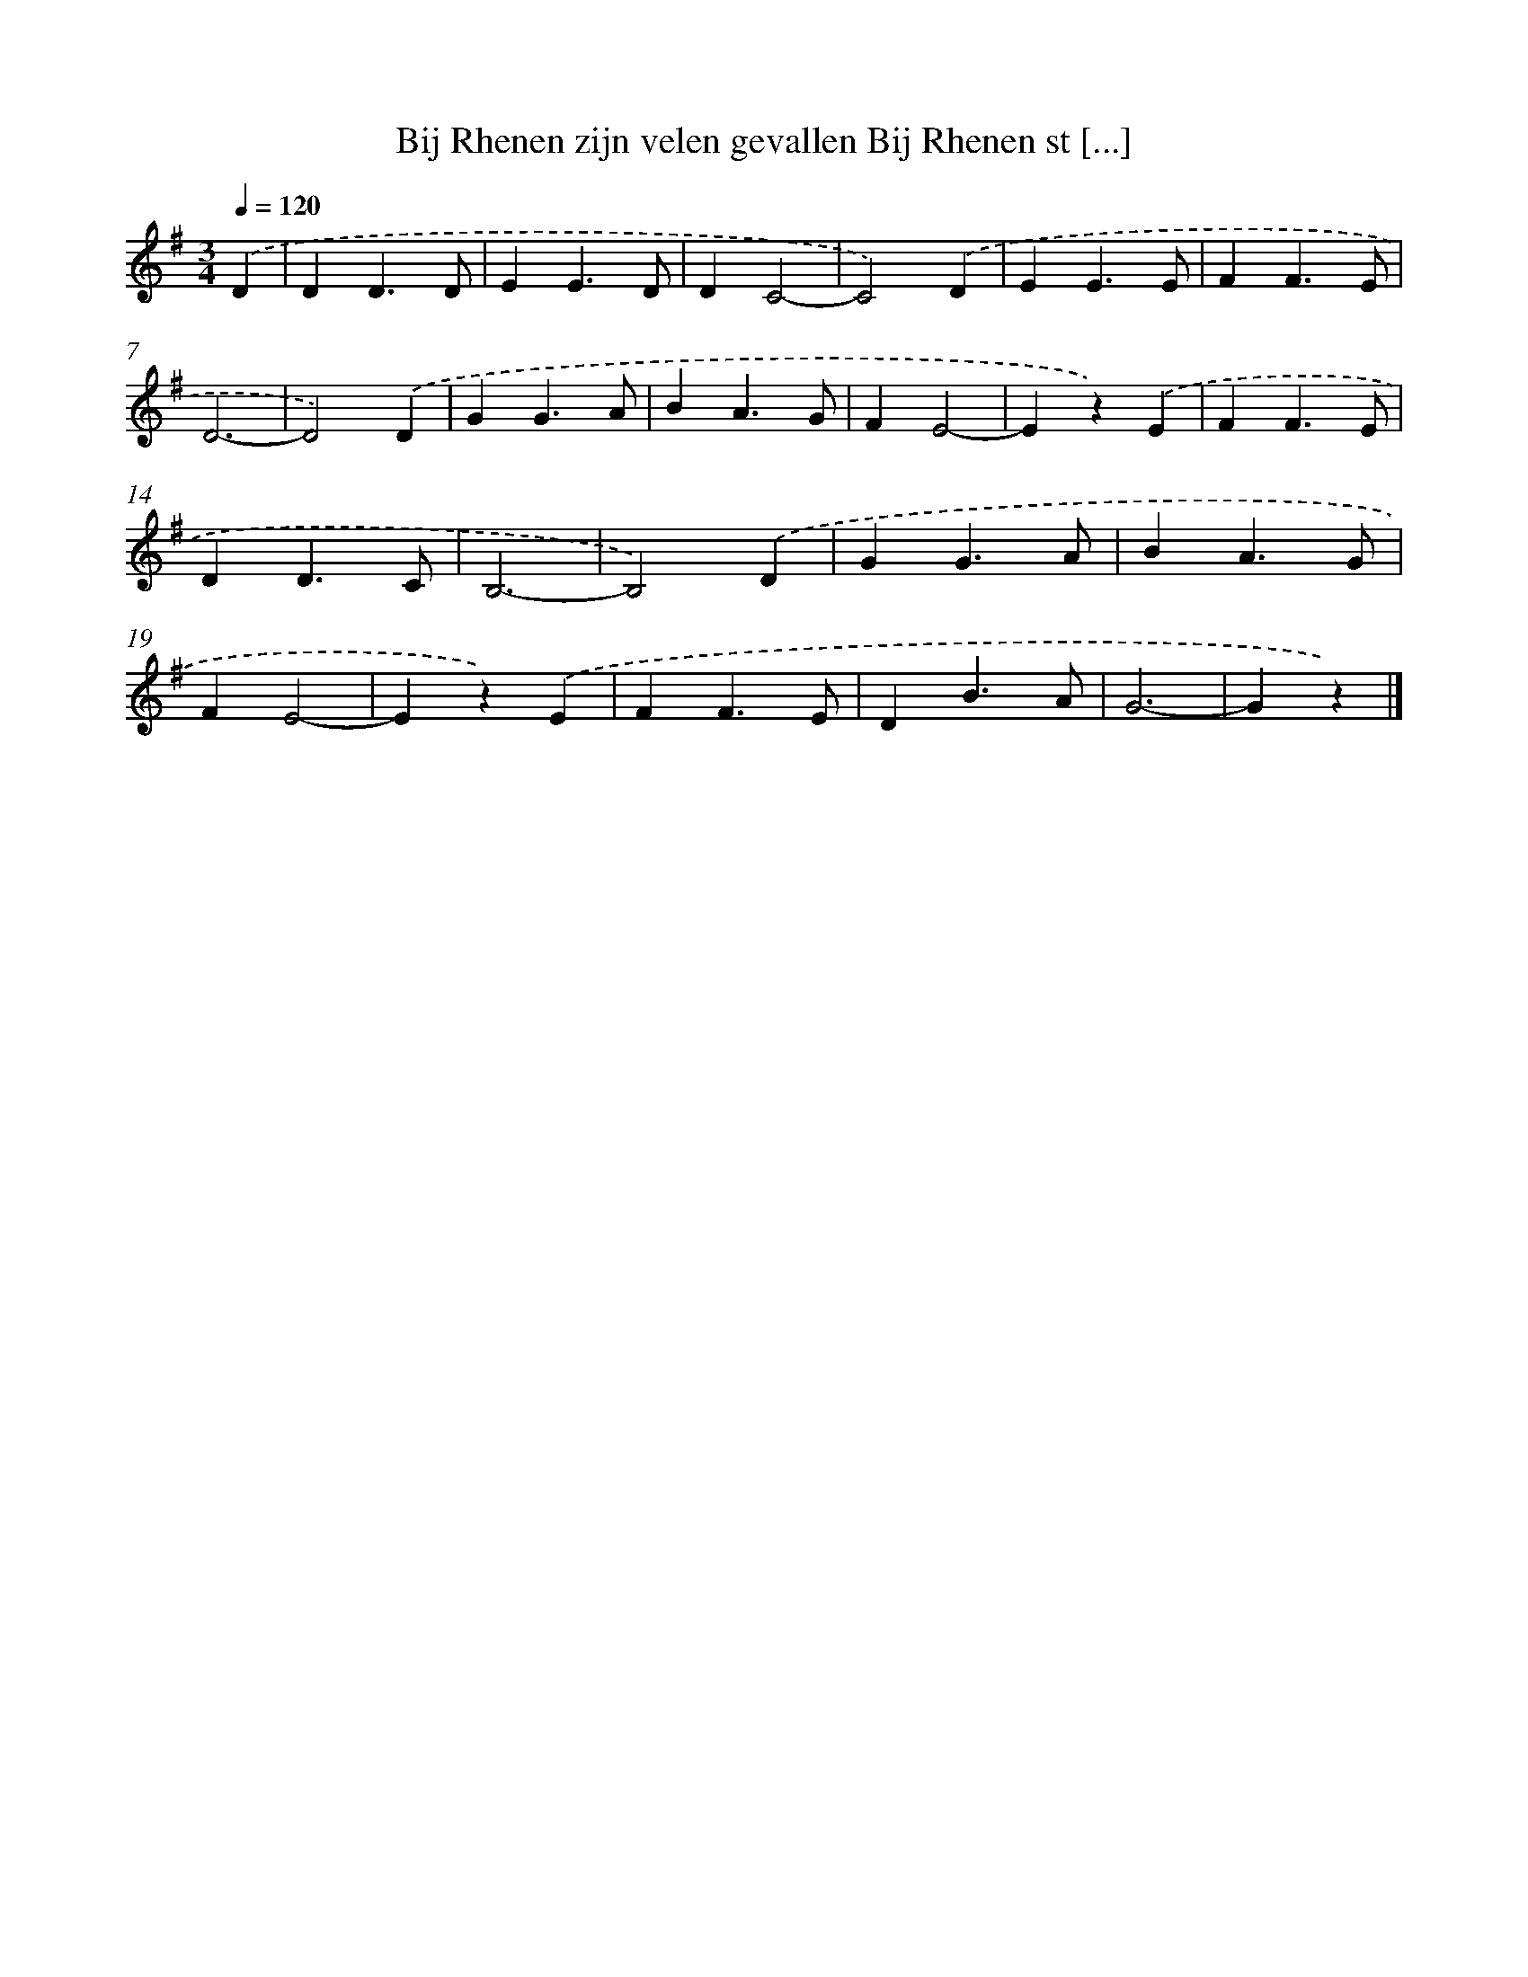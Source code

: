 X: 956
T: Bij Rhenen zijn velen gevallen Bij Rhenen st [...]
%%abc-version 2.0
%%abcx-abcm2ps-target-version 5.9.1 (29 Sep 2008)
%%abc-creator hum2abc beta
%%abcx-conversion-date 2018/11/01 14:35:37
%%humdrum-veritas 3895865612
%%humdrum-veritas-data 4090146935
%%continueall 1
%%barnumbers 0
L: 1/4
M: 3/4
Q: 1/4=120
K: G clef=treble
.('D [I:setbarnb 1]|
DD3/D/ |
EE3/D/ |
DC2- |
C2).('D |
EE3/E/ |
FF3/E/ |
D3- |
D2).('D |
GG3/A/ |
BA3/G/ |
FE2- |
Ez).('E |
FF3/E/ |
DD3/C/ |
B,3- |
B,2).('D |
GG3/A/ |
BA3/G/ |
FE2- |
Ez).('E |
FF3/E/ |
DB3/A/ |
G3- |
Gz) |]
